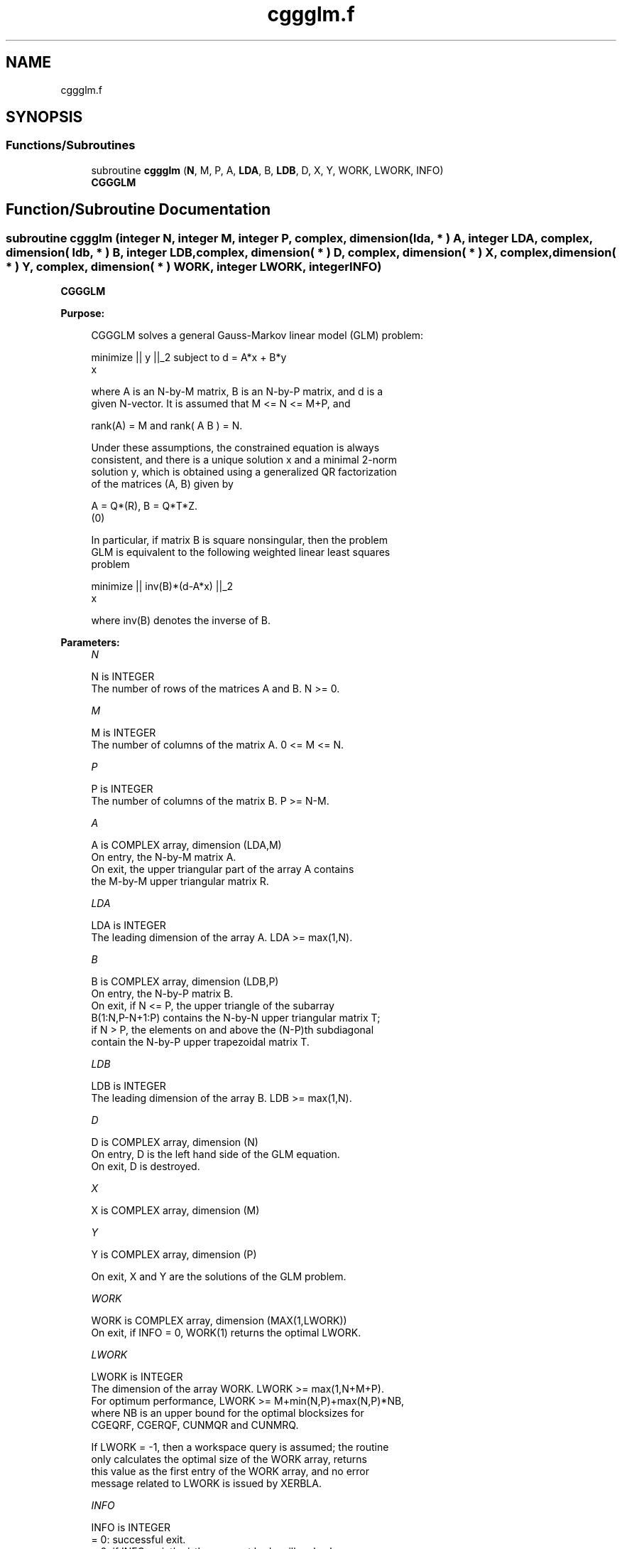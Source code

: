 .TH "cggglm.f" 3 "Tue Nov 14 2017" "Version 3.8.0" "LAPACK" \" -*- nroff -*-
.ad l
.nh
.SH NAME
cggglm.f
.SH SYNOPSIS
.br
.PP
.SS "Functions/Subroutines"

.in +1c
.ti -1c
.RI "subroutine \fBcggglm\fP (\fBN\fP, M, P, A, \fBLDA\fP, B, \fBLDB\fP, D, X, Y, WORK, LWORK, INFO)"
.br
.RI "\fBCGGGLM\fP "
.in -1c
.SH "Function/Subroutine Documentation"
.PP 
.SS "subroutine cggglm (integer N, integer M, integer P, complex, dimension( lda, * ) A, integer LDA, complex, dimension( ldb, * ) B, integer LDB, complex, dimension( * ) D, complex, dimension( * ) X, complex, dimension( * ) Y, complex, dimension( * ) WORK, integer LWORK, integer INFO)"

.PP
\fBCGGGLM\fP  
.PP
\fBPurpose: \fP
.RS 4

.PP
.nf
 CGGGLM solves a general Gauss-Markov linear model (GLM) problem:

         minimize || y ||_2   subject to   d = A*x + B*y
             x

 where A is an N-by-M matrix, B is an N-by-P matrix, and d is a
 given N-vector. It is assumed that M <= N <= M+P, and

            rank(A) = M    and    rank( A B ) = N.

 Under these assumptions, the constrained equation is always
 consistent, and there is a unique solution x and a minimal 2-norm
 solution y, which is obtained using a generalized QR factorization
 of the matrices (A, B) given by

    A = Q*(R),   B = Q*T*Z.
          (0)

 In particular, if matrix B is square nonsingular, then the problem
 GLM is equivalent to the following weighted linear least squares
 problem

              minimize || inv(B)*(d-A*x) ||_2
                  x

 where inv(B) denotes the inverse of B.
.fi
.PP
 
.RE
.PP
\fBParameters:\fP
.RS 4
\fIN\fP 
.PP
.nf
          N is INTEGER
          The number of rows of the matrices A and B.  N >= 0.
.fi
.PP
.br
\fIM\fP 
.PP
.nf
          M is INTEGER
          The number of columns of the matrix A.  0 <= M <= N.
.fi
.PP
.br
\fIP\fP 
.PP
.nf
          P is INTEGER
          The number of columns of the matrix B.  P >= N-M.
.fi
.PP
.br
\fIA\fP 
.PP
.nf
          A is COMPLEX array, dimension (LDA,M)
          On entry, the N-by-M matrix A.
          On exit, the upper triangular part of the array A contains
          the M-by-M upper triangular matrix R.
.fi
.PP
.br
\fILDA\fP 
.PP
.nf
          LDA is INTEGER
          The leading dimension of the array A. LDA >= max(1,N).
.fi
.PP
.br
\fIB\fP 
.PP
.nf
          B is COMPLEX array, dimension (LDB,P)
          On entry, the N-by-P matrix B.
          On exit, if N <= P, the upper triangle of the subarray
          B(1:N,P-N+1:P) contains the N-by-N upper triangular matrix T;
          if N > P, the elements on and above the (N-P)th subdiagonal
          contain the N-by-P upper trapezoidal matrix T.
.fi
.PP
.br
\fILDB\fP 
.PP
.nf
          LDB is INTEGER
          The leading dimension of the array B. LDB >= max(1,N).
.fi
.PP
.br
\fID\fP 
.PP
.nf
          D is COMPLEX array, dimension (N)
          On entry, D is the left hand side of the GLM equation.
          On exit, D is destroyed.
.fi
.PP
.br
\fIX\fP 
.PP
.nf
          X is COMPLEX array, dimension (M)
.fi
.PP
.br
\fIY\fP 
.PP
.nf
          Y is COMPLEX array, dimension (P)

          On exit, X and Y are the solutions of the GLM problem.
.fi
.PP
.br
\fIWORK\fP 
.PP
.nf
          WORK is COMPLEX array, dimension (MAX(1,LWORK))
          On exit, if INFO = 0, WORK(1) returns the optimal LWORK.
.fi
.PP
.br
\fILWORK\fP 
.PP
.nf
          LWORK is INTEGER
          The dimension of the array WORK. LWORK >= max(1,N+M+P).
          For optimum performance, LWORK >= M+min(N,P)+max(N,P)*NB,
          where NB is an upper bound for the optimal blocksizes for
          CGEQRF, CGERQF, CUNMQR and CUNMRQ.

          If LWORK = -1, then a workspace query is assumed; the routine
          only calculates the optimal size of the WORK array, returns
          this value as the first entry of the WORK array, and no error
          message related to LWORK is issued by XERBLA.
.fi
.PP
.br
\fIINFO\fP 
.PP
.nf
          INFO is INTEGER
          = 0:  successful exit.
          < 0:  if INFO = -i, the i-th argument had an illegal value.
          = 1:  the upper triangular factor R associated with A in the
                generalized QR factorization of the pair (A, B) is
                singular, so that rank(A) < M; the least squares
                solution could not be computed.
          = 2:  the bottom (N-M) by (N-M) part of the upper trapezoidal
                factor T associated with B in the generalized QR
                factorization of the pair (A, B) is singular, so that
                rank( A B ) < N; the least squares solution could not
                be computed.
.fi
.PP
 
.RE
.PP
\fBAuthor:\fP
.RS 4
Univ\&. of Tennessee 
.PP
Univ\&. of California Berkeley 
.PP
Univ\&. of Colorado Denver 
.PP
NAG Ltd\&. 
.RE
.PP
\fBDate:\fP
.RS 4
December 2016 
.RE
.PP

.PP
Definition at line 187 of file cggglm\&.f\&.
.SH "Author"
.PP 
Generated automatically by Doxygen for LAPACK from the source code\&.
